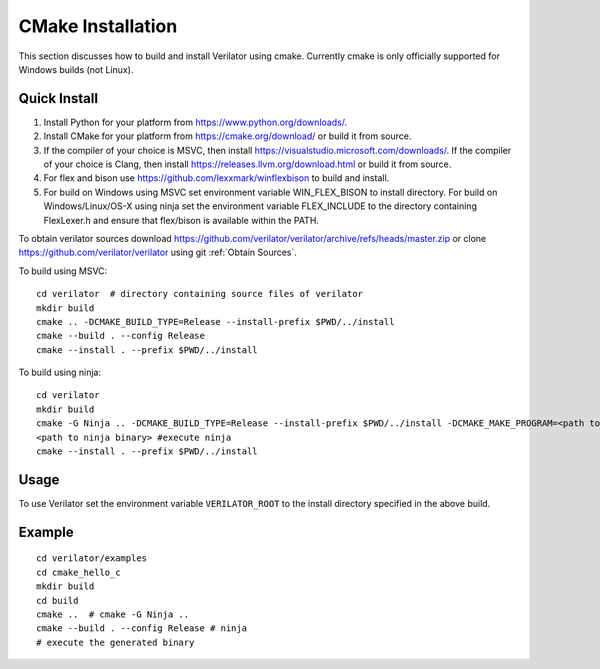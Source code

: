 .. Copyright 2003-2024 by Wilson Snyder.
.. SPDX-License-Identifier: LGPL-3.0-only OR Artistic-2.0

.. _CMakeInstallation:

******************
CMake Installation
******************

This section discusses how to build and install Verilator using cmake.
Currently cmake is only officially supported for Windows builds (not Linux).

.. _Tools Install:

Quick Install
=============

1. Install Python for your platform from https://www.python.org/downloads/.
2. Install CMake for your platform from https://cmake.org/download/ or build it from source.
3. If the compiler of your choice is MSVC, then install https://visualstudio.microsoft.com/downloads/.
   If the compiler of your choice is Clang, then install https://releases.llvm.org/download.html or build it from source.
4. For flex and bison use https://github.com/lexxmark/winflexbison to build and install.
5. For build on Windows using MSVC set environment variable WIN_FLEX_BISON to install directory.
   For build on Windows/Linux/OS-X using ninja set the environment variable
   FLEX_INCLUDE to the directory containing FlexLexer.h and ensure that flex/bison
   is available within the PATH.

To obtain verilator sources download https://github.com/verilator/verilator/archive/refs/heads/master.zip
or clone https://github.com/verilator/verilator using git :ref:`Obtain Sources`.

To build using MSVC:

::

   cd verilator  # directory containing source files of verilator
   mkdir build
   cmake .. -DCMAKE_BUILD_TYPE=Release --install-prefix $PWD/../install
   cmake --build . --config Release
   cmake --install . --prefix $PWD/../install


To build using ninja:

::

    cd verilator
    mkdir build
    cmake -G Ninja .. -DCMAKE_BUILD_TYPE=Release --install-prefix $PWD/../install -DCMAKE_MAKE_PROGRAM=<path to ninja binary> -DBISON_EXECUTABLE=<path to bison> -DFLEX_EXECUTABLE=<path to flex>
    <path to ninja binary> #execute ninja
    cmake --install . --prefix $PWD/../install


.. _CMake Usage:

Usage
=====

To use Verilator set the environment variable ``VERILATOR_ROOT`` to the
install directory specified in the above build.

Example
=======

::

    cd verilator/examples
    cd cmake_hello_c
    mkdir build
    cd build
    cmake ..  # cmake -G Ninja ..
    cmake --build . --config Release # ninja
    # execute the generated binary
